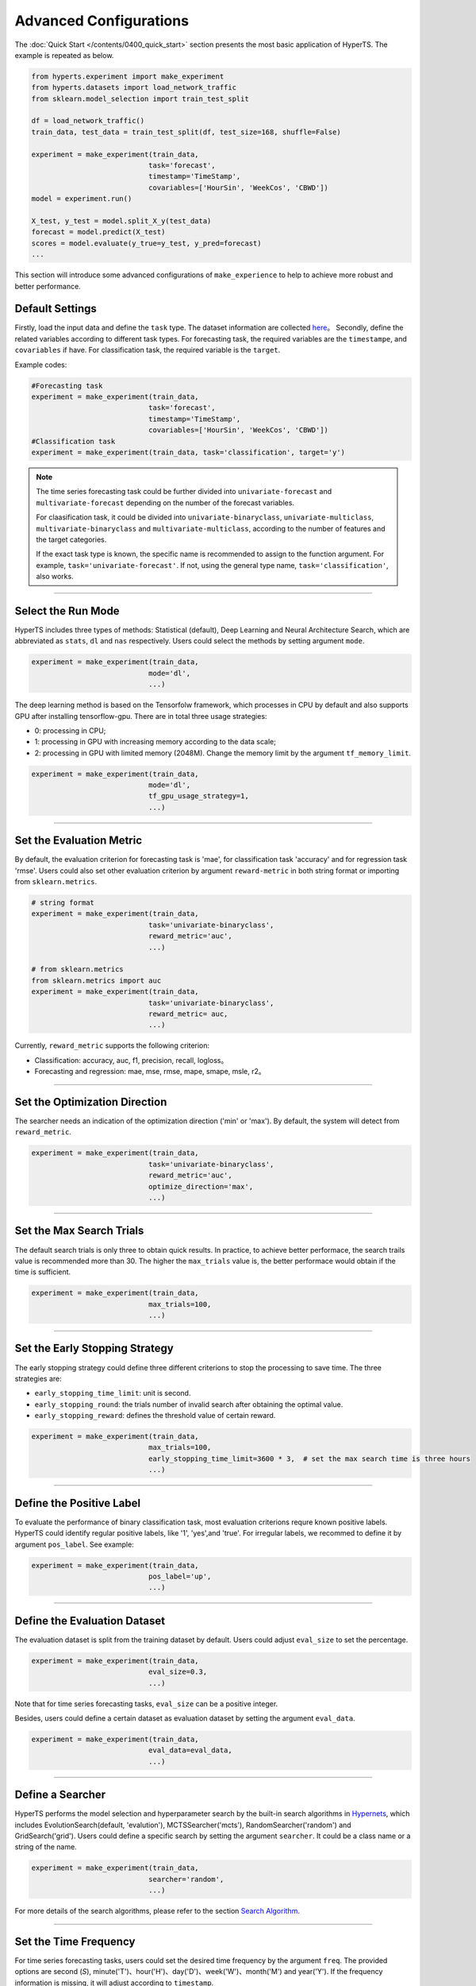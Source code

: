Advanced Configurations
########################

The :doc:`Quick Start </contents/0400_quick_start>` section presents the most basic application of HyperTS. The example is repeated as below. 

.. code-block:: python

  from hyperts.experiment import make_experiment
  from hyperts.datasets import load_network_traffic
  from sklearn.model_selection import train_test_split

  df = load_network_traffic()
  train_data, test_data = train_test_split(df, test_size=168, shuffle=False)

  experiment = make_experiment(train_data, 
                              task='forecast',
                              timestamp='TimeStamp',
                              covariables=['HourSin', 'WeekCos', 'CBWD'])
  model = experiment.run()

  X_test, y_test = model.split_X_y(test_data)
  forecast = model.predict(X_test)
  scores = model.evaluate(y_true=y_test, y_pred=forecast)
  ...

This section will introduce some advanced configurations of ``make_experience`` to help to achieve more robust and better performance. 



Default Settings
===============================

Firstly, load the input data and define the ``task`` type. The dataset information are collected `here <https://github.com/DataCanvasIO/HyperTS/blob/main/hyperts/datasets/base.py>`_。
Secondly, define the related variables according to different task types. For forecasting task, the required variables are the ``timestampe``, and ``covariables`` if have. For classification task, the required variable is the ``target``. 

Example codes:

.. code-block:: python

  #Forecasting task
  experiment = make_experiment(train_data, 
                              task='forecast',
                              timestamp='TimeStamp',
                              covariables=['HourSin', 'WeekCos', 'CBWD'])
  #Classification task
  experiment = make_experiment(train_data, task='classification', target='y')                            


.. note::

  The time series forecasting task could be further divided into ``univariate-forecast`` and ``multivariate-forecast`` depending on the number of the forecast variables.
  
  For claasification task, it could be divided into ``univariate-binaryclass``, ``univariate-multiclass``, ``multivariate-binaryclass`` and ``multivariate-multiclass``, according to the number of features and the target categories. 
  
  If the exact task type is known, the specific name is recommended to assign to the function argument. For example, ``task='univariate-forecast'``. If not, using the general type name, ``task='classification'``, also works. 

------------------

Select the Run Mode
=============================

HyperTS includes three types of methods: Statistical (default), Deep Learning and Neural Architecture Search, which are abbreviated as ``stats``, ``dl`` and ``nas`` respectively. Users could select the methods by setting argument ``mode``. 

.. code-block:: python

  experiment = make_experiment(train_data, 
                              mode='dl',
                              ...)                            

The deep learning method is based on the Tensorfolw framework, which processes in CPU by default and also supports GPU after installing tensorflow-gpu. There are in total three usage strategies: 

- 0: processing in CPU;
- 1: processing in GPU with increasing memory according to the data scale;  
- 2: processing in GPU with limited memory (2048M). Change the memory limit by the argument ``tf_memory_limit``.


.. code-block:: python

  experiment = make_experiment(train_data, 
                              mode='dl',
                              tf_gpu_usage_strategy=1,
                              ...)                            

------------------

Set the Evaluation Metric
=================================

By default, the evaluation criterion for forecasting task is 'mae', for classification task 'accuracy' and for regression task 'rmse'. Users could also set other evaluation criterion by argument ``reward-metric`` in both string format or importing from ``sklearn.metrics``.

.. code-block:: python

  # string format
  experiment = make_experiment(train_data, 
                              task='univariate-binaryclass',
                              reward_metric='auc',
                              ...)  

  # from sklearn.metrics
  from sklearn.metrics import auc
  experiment = make_experiment(train_data, 
                              task='univariate-binaryclass',
                              reward_metric= auc,
                              ...)                                                        

Currently, ``reward_metric`` supports the following criterion: 

- Classification: accuracy, auc, f1, precision, recall, logloss。
- Forecasting and regression: mae, mse, rmse, mape, smape, msle, r2。

------------------

Set the Optimization Direction
================================

The searcher needs an indication of the optimization direction ('min' or 'max'). By default, the system will detect from ``reward_metric``.

.. code-block:: python

  experiment = make_experiment(train_data, 
                              task='univariate-binaryclass',
                              reward_metric='auc',
                              optimize_direction='max',
                              ...)                            

------------------

Set the Max Search Trials
============================

The default search trials is only three to obtain quick results. In practice, to achieve better performace, the search trails value is recommended more than 30. The higher the ``max_trials`` value is, the better performace would obtain if the time is sufficient.

.. code-block:: python

  experiment = make_experiment(train_data, 
                              max_trials=100,
                              ...)                     

------------------

Set the Early Stopping Strategy
===============================

The early stopping strategy could define three different criterions to stop the processing to save time. The three strategies are:

- ``early_stopping_time_limit``:  unit is second.
- ``early_stopping_round``: the trials number of invalid search after obtaining the optimal value.
- ``early_stopping_reward``: defines the threshold value of certain reward.

.. code-block:: python

  experiment = make_experiment(train_data, 
                              max_trials=100,
                              early_stopping_time_limit=3600 * 3,  # set the max search time is three hours
                              ...)    
                        
------------------

Define the Positive Label
============================

To evaluate the performance of binary classification task, most evaluation criterions requre known positive labels. HyperTS could identify regular positive labels, like '1', 'yes',and 'true'. For irregular labels, we recommed to define it by argument ``pos_label``. See example:


.. code-block:: python

  experiment = make_experiment(train_data, 
                              pos_label='up',
                              ...)   

------------------

Define the Evaluation Dataset
==============================

The evaluation dataset is split from the training dataset by default. Users could adjust ``eval_size`` to set the percentage. 

.. code-block:: python

  experiment = make_experiment(train_data, 
                              eval_size=0.3,
                              ...) 

Note that for time series forecasting tasks, ``eval_size`` can be a positive integer.

Besides, users could define a certain dataset as evaluation dataset by setting the argument ``eval_data``. 

.. code-block:: python

  experiment = make_experiment(train_data, 
                              eval_data=eval_data,
                              ...)                            

------------------

Define a Searcher
======================

HyperTS performs the model selection and hyperparameter search by the built-in search algorithms in `Hypernets <https://github.com/DataCanvasIO/Hypernets>`_, which includes EvolutionSearch(default, 'evalution'), MCTSSearcher('mcts'), RandomSearcher('random') and GridSearch('grid'). Users could define a specific search by setting the argument ``searcher``. It could be a class name or a string of the name.

.. code-block:: python

  experiment = make_experiment(train_data, 
                              searcher='random',
                              ...)                            

For more details of the search algorithms, please refer to the section `Search Algorithm <https://hypernets.readthedocs.io/en/latest/searchers.html>`_.

------------------

Set the Time Frequency
=======================

For time series forecasting tasks, users could set the desired time frequency by the argument ``freq``. The provided options are second (`S`), minute('T')、hour('H')、day('D')、week('W')、month('M') and year('Y'). If the frequency information is missing, it will adjust according to ``timestamp``.

.. code-block:: python

  experiment = make_experiment(train_data, 
                              task='forecast',
                              timestamp='TimeStamp',
                              freq='H',
                              ...) 

------------------

Set the Time Window
=============================

When selecting the deep learning mode, users could set argument ``dl_forecast_window`` to define the size of moving time window. The unit is per hour.

.. code-block:: python

  experiment = make_experiment(train_data, 
                              task='forecast',
                              mode='dl',
                              timestamp='TimeStamp',
                              dl_forecast_window=24*7,
                              ...)                            

------------------

Fix the Random Seed
==========================

Sometimes, the codes need to be re-executed. In order to keep the random numbers fixed, users could set the argument ``random_state``. 

.. code-block:: python

  experiment = make_experiment(train_data, 
                              random_state=0,
                              ...)                            

------------------

Set the Log Level
=======================

The progress messages during training can be printed by the argument ``log_level``. For more information, please refer to the python package ``logging``. Besides, more comprehensive messages will be printed when setting ``verbose = 1``.

.. code-block:: python

  experiment = make_experiment(train_data, 
                              log_level='INFO', 
                              verbose=1,
                              ...)                            

------------------

Discrete Time Series Forecasting
=================================

In some time series forecasting tasks, there may be no regular time frequency, i.e., discontinuous sampling. At this point, users can set ``mode='dl'`` and ``freq='null'`` to run ``experiment``.

.. code-block:: python

  experiment = make_experiment(train_data, 
                              task='forecast',
                              timestamp='TimeStamp',
                              freq='null',
                              ...) 

------------------

Forecasting Without Timestamp Column
=====================================

For some time series forecasting data, there might be timestamp column, that is, only the target columns and covariates are contained. In this case, users could set ``timestamp='null'`` to run ``experiment``.

.. code-block:: python

  experiment = make_experiment(train_data, 
                              task='forecast',
                              timestamp='null',
                              ...) 

In addition, if the sampling frequency of data is known, it is recommeded to specify it by parameter ``freq``, which will facilitate data processing.

------------------

Forecasting Train Data Cut Off
===============================

In the time series forecasting task, if the early too long historical data is involved in the training of the model, it may affect the final performance due to concept drift. ``forecast_train_data_periods`` can cut off the data for the specified period from the end of the training data forward.

.. code-block:: python

  experiment = make_experiment(train_data, 
                              task='forecast',
                              mode='stats',
                              timestamp='TimeStamp',
                              forecast_train_data_periods=24*10,
                              ...)    

------------------

Set Cross Validation
=====================

To enhance the robustness of the model, users can specify whether to enable cross-validation through the parameter ``cv``. When ``cv`` is set to ``True``, it means that cross-validation is enabled, and the number of folds can be set by the parameter ``num_folds`` (default: 3).

.. code-block:: python

  experiment = make_experiment(train_data, 
                              cv==True,
                              num_folds=5,
                              ...) 

------------------

Ensemble Models
================

In order to obtain better model performace, ``make_experiment`` can enable the model ensemble feature when creating an experiment, that is, specify the number of optimal models participating in the ensemble through the parameter ``ensemble_size``. When ``ensemble_size`` is set to ``None`` then model fusion is disabled (default).

.. code-block:: python

  experiment = make_experiment(train_data, 
                              ensemble_size=10,
                              max_trials=100,
                              ...)       


------------------

Non-Invasive Parameters Tuning
==============================

The built-in model of HyperTS has some hyperparameters, which are generally fixed or optimized by the searcher from the search space. In some cases, we need to tune certain parameters, such as epochs, batch_size, learning_rate, etc., with minimal cost based on experience. In order to solve this problem, we can achieve this goal by assigning a value to ``run()``, so as to achieve non-invasive control parameters.

.. code-block:: python

  experiment = make_experiment(train_data,
                              task='forecast' 
                              mode='dl',
                              ...) 

  model = experiment.run(epochs=100,
                        final_train_epochs=200,
                        batch_size=32, 
                        learning_rate=0.01,
                        dl_forecast_window=48)